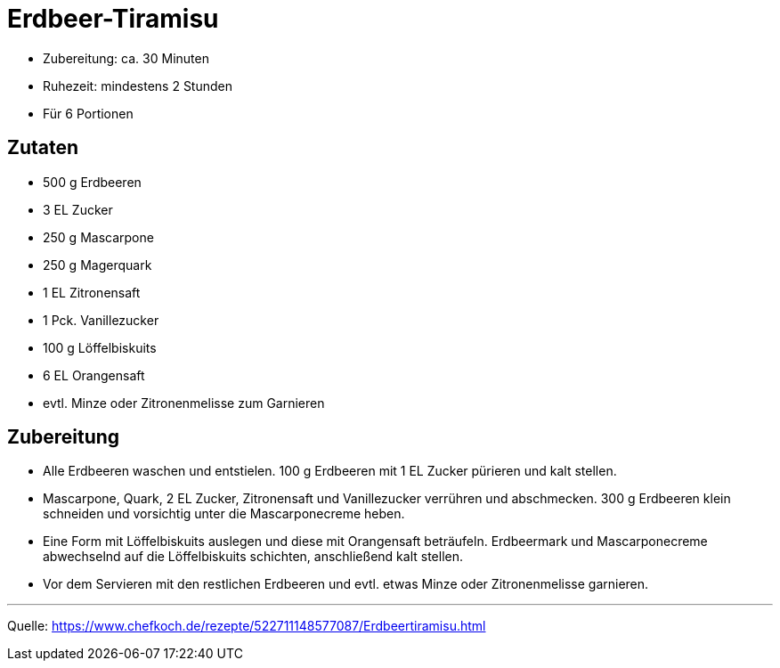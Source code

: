 = Erdbeer-Tiramisu

- Zubereitung: ca. 30 Minuten
- Ruhezeit: mindestens 2 Stunden
- Für 6 Portionen

== Zutaten

- 500 g Erdbeeren
- 3 EL Zucker
- 250 g Mascarpone
- 250 g Magerquark
- 1 EL Zitronensaft
- 1 Pck. Vanillezucker
- 100 g Löffelbiskuits
- 6 EL Orangensaft
- evtl. Minze oder Zitronenmelisse zum Garnieren

== Zubereitung

- Alle Erdbeeren waschen und entstielen. 100 g Erdbeeren mit 1 EL Zucker
pürieren und kalt stellen.
- Mascarpone, Quark, 2 EL Zucker, Zitronensaft und Vanillezucker verrühren und
abschmecken. 300 g Erdbeeren klein schneiden und vorsichtig unter die Mascarponecreme heben.
- Eine Form mit Löffelbiskuits auslegen und diese mit Orangensaft beträufeln.
Erdbeermark und Mascarponecreme abwechselnd auf die Löffelbiskuits schichten, anschließend kalt stellen.
- Vor dem Servieren mit den restlichen Erdbeeren und evtl. etwas Minze oder Zitronenmelisse garnieren.

---

Quelle: https://www.chefkoch.de/rezepte/522711148577087/Erdbeertiramisu.html
